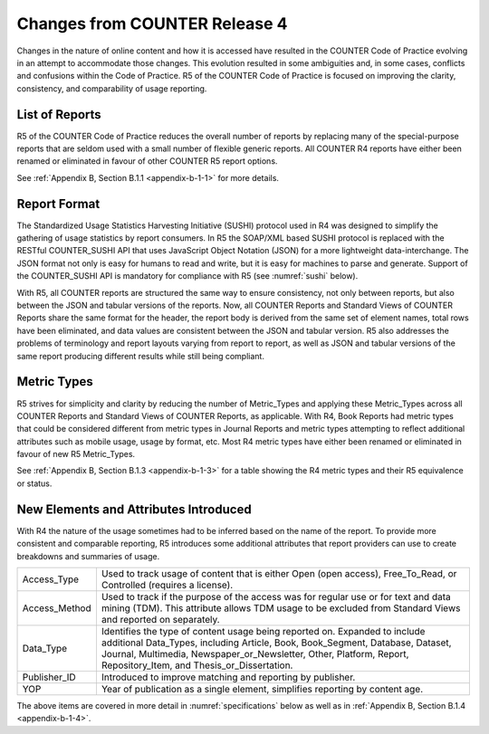 .. The COUNTER Code of Practice Release 5 © 2017-2023 by COUNTER
   is licensed under CC BY-SA 4.0. To view a copy of this license,
   visit https://creativecommons.org/licenses/by-sa/4.0/

Changes from COUNTER Release 4
------------------------------

Changes in the nature of online content and how it is accessed have resulted in the COUNTER Code of Practice evolving in an attempt to accommodate those changes. This evolution resulted in some ambiguities and, in some cases, conflicts and confusions within the Code of Practice. R5 of the COUNTER Code of Practice is focused on improving the clarity, consistency, and comparability of usage reporting.


List of Reports
"""""""""""""""

R5 of the COUNTER Code of Practice reduces the overall number of reports by replacing many of the special-purpose reports that are seldom used with a small number of flexible generic reports. All COUNTER R4 reports have either been renamed or eliminated in favour of other COUNTER R5 report options.

See :ref:`Appendix B, Section B.1.1 <appendix-b-1-1>` for more details.


Report Format
"""""""""""""

The Standardized Usage Statistics Harvesting Initiative (SUSHI) protocol used in R4 was designed to simplify the gathering of usage statistics by report consumers. In R5 the SOAP/XML based SUSHI protocol is replaced with the RESTful COUNTER_SUSHI API that uses JavaScript Object Notation (JSON) for a more lightweight data-interchange. The JSON format not only is easy for humans to read and write, but it is easy for machines to parse and generate. Support of the COUNTER_SUSHI API is mandatory for compliance with R5 (see :numref:`sushi` below).

With R5, all COUNTER reports are structured the same way to ensure consistency, not only between reports, but also between the JSON and tabular versions of the reports. Now, all COUNTER Reports and Standard Views of COUNTER Reports share the same format for the header, the report body is derived from the same set of element names, total rows have been eliminated, and data values are consistent between the JSON and tabular version. R5 also addresses the problems of terminology and report layouts varying from report to report, as well as JSON and tabular versions of the same report producing different results while still being compliant.


Metric Types
""""""""""""

R5 strives for simplicity and clarity by reducing the number of Metric_Types and applying these Metric_Types across all COUNTER Reports and Standard Views of COUNTER Reports, as applicable. With R4, Book Reports had metric types that could be considered different from metric types in Journal Reports and metric types attempting to reflect additional attributes such as mobile usage, usage by format, etc. Most R4 metric types have either been renamed or eliminated in favour of new R5 Metric_Types.

See :ref:`Appendix B, Section B.1.3 <appendix-b-1-3>` for a table showing the R4 metric types and their R5 equivalence or status.


New Elements and Attributes Introduced
""""""""""""""""""""""""""""""""""""""

With R4 the nature of the usage sometimes had to be inferred based on the name of the report. To provide more consistent and comparable reporting, R5 introduces some additional attributes that report providers can use to create breakdowns and summaries of usage.

.. only:: latex

   .. tabularcolumns:: |>{\raggedright\arraybackslash}\Y{0.17}|>{\parskip=\tparskip}\Y{0.83}|

.. list-table::
   :class: longtable
   :widths: 14 86

   * - Access_Type
     - Used to track usage of content that is either Open (open access), Free_To_Read, or Controlled (requires a license).

   * - Access_Method
     - Used to track if the purpose of the access was for regular use or for text and data mining (TDM). This attribute allows TDM usage to be excluded from Standard Views and reported on separately.

   * - Data_Type
     - Identifies the type of content usage being reported on. Expanded to include additional Data_Types, including Article, Book, Book_Segment, Database, Dataset, Journal, Multimedia, Newspaper_or_Newsletter, Other, Platform, Report, Repository_Item, and Thesis_or_Dissertation.

   * - Publisher_ID
     - Introduced to improve matching and reporting by publisher.

   * - YOP
     - Year of publication as a single element, simplifies reporting by content age.

The above items are covered in more detail in :numref:`specifications` below as well as in :ref:`Appendix B, Section B.1.4 <appendix-b-1-4>`.
